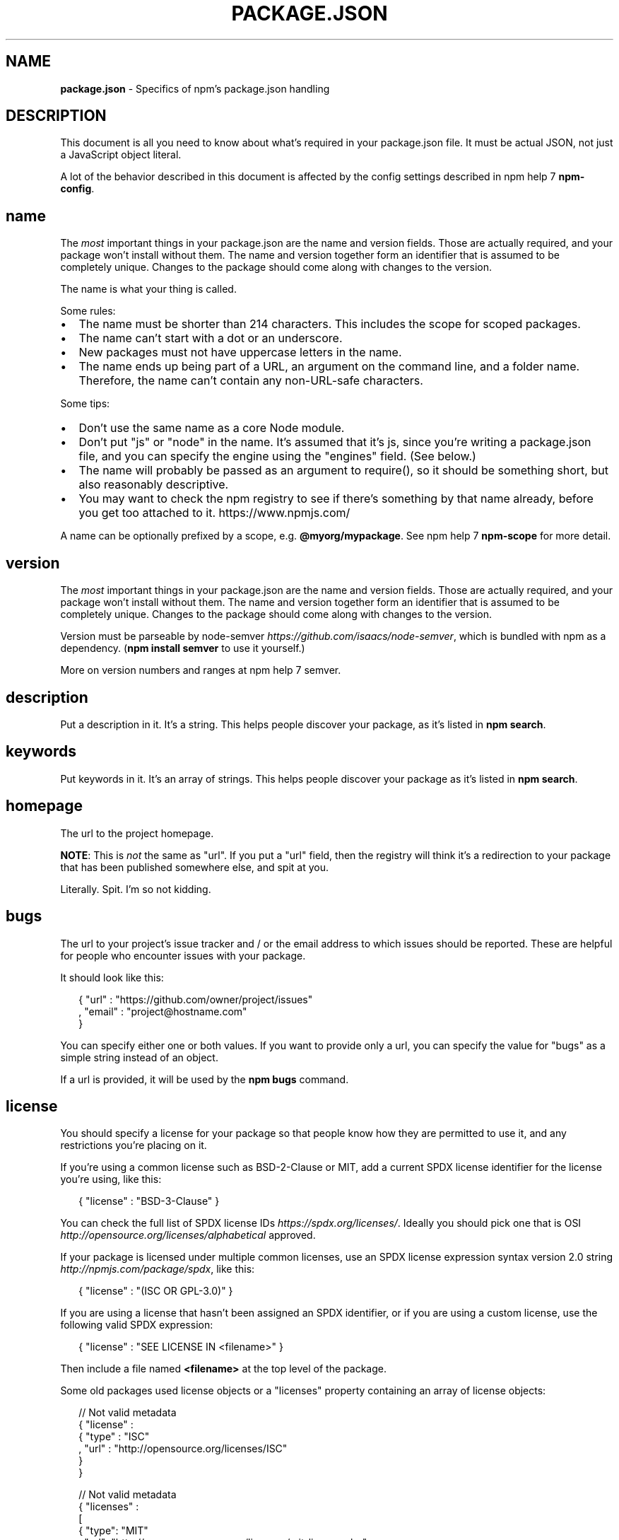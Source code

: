 .TH "PACKAGE\.JSON" "5" "December 2015" "" ""
.SH "NAME"
\fBpackage.json\fR \- Specifics of npm's package\.json handling
.SH DESCRIPTION
.P
This document is all you need to know about what's required in your package\.json
file\.  It must be actual JSON, not just a JavaScript object literal\.
.P
A lot of the behavior described in this document is affected by the config
settings described in npm help 7 \fBnpm\-config\fP\|\.
.SH name
.P
The \fImost\fR important things in your package\.json are the name and version fields\.
Those are actually required, and your package won't install without
them\.  The name and version together form an identifier that is assumed
to be completely unique\.  Changes to the package should come along with
changes to the version\.
.P
The name is what your thing is called\.
.P
Some rules:
.RS 0
.IP \(bu 2
The name must be shorter than 214 characters\. This includes the scope for
scoped packages\.
.IP \(bu 2
The name can't start with a dot or an underscore\.
.IP \(bu 2
New packages must not have uppercase letters in the name\.
.IP \(bu 2
The name ends up being part of a URL, an argument on the command line, and a
folder name\. Therefore, the name can't contain any non\-URL\-safe characters\.

.RE
.P
Some tips:
.RS 0
.IP \(bu 2
Don't use the same name as a core Node module\.
.IP \(bu 2
Don't put "js" or "node" in the name\.  It's assumed that it's js, since you're
writing a package\.json file, and you can specify the engine using the "engines"
field\.  (See below\.)
.IP \(bu 2
The name will probably be passed as an argument to require(), so it should
be something short, but also reasonably descriptive\.
.IP \(bu 2
You may want to check the npm registry to see if there's something by that name
already, before you get too attached to it\. https://www\.npmjs\.com/

.RE
.P
A name can be optionally prefixed by a scope, e\.g\. \fB@myorg/mypackage\fP\|\. See
npm help 7 \fBnpm\-scope\fP for more detail\.
.SH version
.P
The \fImost\fR important things in your package\.json are the name and version fields\.
Those are actually required, and your package won't install without
them\.  The name and version together form an identifier that is assumed
to be completely unique\.  Changes to the package should come along with
changes to the version\.
.P
Version must be parseable by
node\-semver \fIhttps://github\.com/isaacs/node\-semver\fR, which is bundled
with npm as a dependency\.  (\fBnpm install semver\fP to use it yourself\.)
.P
More on version numbers and ranges at npm help 7 semver\.
.SH description
.P
Put a description in it\.  It's a string\.  This helps people discover your
package, as it's listed in \fBnpm search\fP\|\.
.SH keywords
.P
Put keywords in it\.  It's an array of strings\.  This helps people
discover your package as it's listed in \fBnpm search\fP\|\.
.SH homepage
.P
The url to the project homepage\.
.P
\fBNOTE\fR: This is \fInot\fR the same as "url"\.  If you put a "url" field,
then the registry will think it's a redirection to your package that has
been published somewhere else, and spit at you\.
.P
Literally\.  Spit\.  I'm so not kidding\.
.SH bugs
.P
The url to your project's issue tracker and / or the email address to which
issues should be reported\. These are helpful for people who encounter issues
with your package\.
.P
It should look like this:
.P
.RS 2
.nf
{ "url" : "https://github\.com/owner/project/issues"
, "email" : "project@hostname\.com"
}
.fi
.RE
.P
You can specify either one or both values\. If you want to provide only a url,
you can specify the value for "bugs" as a simple string instead of an object\.
.P
If a url is provided, it will be used by the \fBnpm bugs\fP command\.
.SH license
.P
You should specify a license for your package so that people know how they are
permitted to use it, and any restrictions you're placing on it\.
.P
If you're using a common license such as BSD\-2\-Clause or MIT, add a
current SPDX license identifier for the license you're using, like this:
.P
.RS 2
.nf
{ "license" : "BSD\-3\-Clause" }
.fi
.RE
.P
You can check the full list of SPDX license IDs \fIhttps://spdx\.org/licenses/\fR\|\.
Ideally you should pick one that is
OSI \fIhttp://opensource\.org/licenses/alphabetical\fR approved\.
.P
If your package is licensed under multiple common licenses, use an SPDX license
expression syntax version 2\.0 string \fIhttp://npmjs\.com/package/spdx\fR, like this:
.P
.RS 2
.nf
{ "license" : "(ISC OR GPL\-3\.0)" }
.fi
.RE
.P
If you are using a license that hasn't been assigned an SPDX identifier, or if
you are using a custom license, use the following valid SPDX expression:
.P
.RS 2
.nf
{ "license" : "SEE LICENSE IN <filename>" }
.fi
.RE
.P
Then include a file named \fB<filename>\fP at the top level of the package\.
.P
Some old packages used license objects or a "licenses" property containing an
array of license objects:
.P
.RS 2
.nf
// Not valid metadata
{ "license" :
  { "type" : "ISC"
  , "url" : "http://opensource\.org/licenses/ISC"
  }
}

// Not valid metadata
{ "licenses" :
  [
    { "type": "MIT"
    , "url": "http://www\.opensource\.org/licenses/mit\-license\.php"
    }
  , { "type": "Apache\-2\.0"
    , "url": "http://opensource\.org/licenses/apache2\.0\.php"
    }
  ]
}
.fi
.RE
.P
Those styles are now deprecated\. Instead, use SPDX expressions, like this:
.P
.RS 2
.nf
{ "license": "ISC" }

{ "license": "(MIT OR Apache\-2\.0)" }
.fi
.RE
.P
Finally, if you do not wish to grant others the right to use a private or
unpublished package under any terms:
.P
.RS 2
.nf
{ "license": "UNLICENSED"}
.fi
.RE
.P
Consider also setting \fB"private": true\fP to prevent accidental publication\.
.SH people fields: author, contributors
.P
The "author" is one person\.  "contributors" is an array of people\.  A "person"
is an object with a "name" field and optionally "url" and "email", like this:
.P
.RS 2
.nf
{ "name" : "Barney Rubble"
, "email" : "b@rubble\.com"
, "url" : "http://barnyrubble\.tumblr\.com/"
}
.fi
.RE
.P
Or you can shorten that all into a single string, and npm will parse it for you:
.P
.RS 2
.nf
"Barney Rubble <b@rubble\.com> (http://barnyrubble\.tumblr\.com/)"
.fi
.RE
.P
Both email and url are optional either way\.
.P
npm also sets a top\-level "maintainers" field with your npm user info\.
.SH files
.P
The "files" field is an array of files to include in your project\.  If
you name a folder in the array, then it will also include the files
inside that folder\. (Unless they would be ignored by another rule\.)
.P
You can also provide a "\.npmignore" file in the root of your package or
in subdirectories, which will keep files from being included, even
if they would be picked up by the files array\.  The \fB\|\.npmignore\fP file
works just like a \fB\|\.gitignore\fP\|\.
.P
Certain files are always included, regardless of settings:
.RS 0
.IP \(bu 2
\fBpackage\.json\fP
.IP \(bu 2
\fBREADME\fP (and its variants)
.IP \(bu 2
\fBCHANGELOG\fP (and its variants)
.IP \(bu 2
\fBLICENSE\fP / \fBLICENCE\fP

.RE
.P
Conversely, some files are always ignored:
.RS 0
.IP \(bu 2
\fB\|\.git\fP
.IP \(bu 2
\fBCVS\fP
.IP \(bu 2
\fB\|\.svn\fP
.IP \(bu 2
\fB\|\.hg\fP
.IP \(bu 2
\fB\|\.lock\-wscript\fP
.IP \(bu 2
\fB\|\.wafpickle\-N\fP
.IP \(bu 2
\fB*\.swp\fP
.IP \(bu 2
\fB\|\.DS_Store\fP
.IP \(bu 2
\fB\|\._*\fP
.IP \(bu 2
\fBnpm\-debug\.log\fP

.RE
.SH main
.P
The main field is a module ID that is the primary entry point to your program\.
That is, if your package is named \fBfoo\fP, and a user installs it, and then does
\fBrequire("foo")\fP, then your main module's exports object will be returned\.
.P
This should be a module ID relative to the root of your package folder\.
.P
For most modules, it makes the most sense to have a main script and often not
much else\.
.SH bin
.P
A lot of packages have one or more executable files that they'd like to
install into the PATH\. npm makes this pretty easy (in fact, it uses this
feature to install the "npm" executable\.)
.P
To use this, supply a \fBbin\fP field in your package\.json which is a map of
command name to local file name\. On install, npm will symlink that file into
\fBprefix/bin\fP for global installs, or \fB\|\./node_modules/\.bin/\fP for local
installs\.
.P
For example, myapp could have this:
.P
.RS 2
.nf
{ "bin" : { "myapp" : "\./cli\.js" } }
.fi
.RE
.P
So, when you install myapp, it'll create a symlink from the \fBcli\.js\fP script to
\fB/usr/local/bin/myapp\fP\|\.
.P
If you have a single executable, and its name should be the name
of the package, then you can just supply it as a string\.  For example:
.P
.RS 2
.nf
{ "name": "my\-program"
, "version": "1\.2\.5"
, "bin": "\./path/to/program" }
.fi
.RE
.P
would be the same as this:
.P
.RS 2
.nf
{ "name": "my\-program"
, "version": "1\.2\.5"
, "bin" : { "my\-program" : "\./path/to/program" } }
.fi
.RE
.SH man
.P
Specify either a single file or an array of filenames to put in place for the
\fBman\fP program to find\.
.P
If only a single file is provided, then it's installed such that it is the
result from \fBman <pkgname>\fP, regardless of its actual filename\.  For example:
.P
.RS 2
.nf
{ "name" : "foo"
, "version" : "1\.2\.3"
, "description" : "A packaged foo fooer for fooing foos"
, "main" : "foo\.js"
, "man" : "\./man/doc\.1"
}
.fi
.RE
.P
would link the \fB\|\./man/doc\.1\fP file in such that it is the target for \fBman foo\fP
.P
If the filename doesn't start with the package name, then it's prefixed\.
So, this:
.P
.RS 2
.nf
{ "name" : "foo"
, "version" : "1\.2\.3"
, "description" : "A packaged foo fooer for fooing foos"
, "main" : "foo\.js"
, "man" : [ "\./man/foo\.1", "\./man/bar\.1" ]
}
.fi
.RE
.P
will create files to do \fBman foo\fP and \fBman foo\-bar\fP\|\.
.P
Man files must end with a number, and optionally a \fB\|\.gz\fP suffix if they are
compressed\.  The number dictates which man section the file is installed into\.
.P
.RS 2
.nf
{ "name" : "foo"
, "version" : "1\.2\.3"
, "description" : "A packaged foo fooer for fooing foos"
, "main" : "foo\.js"
, "man" : [ "\./man/foo\.1", "\./man/foo\.2" ]
}
.fi
.RE
.P
will create entries for \fBman foo\fP and \fBman 2 foo\fP
.SH directories
.P
The CommonJS Packages \fIhttp://wiki\.commonjs\.org/wiki/Packages/1\.0\fR spec details a
few ways that you can indicate the structure of your package using a \fBdirectories\fP
object\. If you look at npm's package\.json \fIhttps://registry\.npmjs\.org/npm/latest\fR,
you'll see that it has directories for doc, lib, and man\.
.P
In the future, this information may be used in other creative ways\.
.SS directories\.lib
.P
Tell people where the bulk of your library is\.  Nothing special is done
with the lib folder in any way, but it's useful meta info\.
.SS directories\.bin
.P
If you specify a \fBbin\fP directory in \fBdirectories\.bin\fP, all the files in
that folder will be added\.
.P
Because of the way the \fBbin\fP directive works, specifying both a
\fBbin\fP path and setting \fBdirectories\.bin\fP is an error\. If you want to
specify individual files, use \fBbin\fP, and for all the files in an
existing \fBbin\fP directory, use \fBdirectories\.bin\fP\|\.
.SS directories\.man
.P
A folder that is full of man pages\.  Sugar to generate a "man" array by
walking the folder\.
.SS directories\.doc
.P
Put markdown files in here\.  Eventually, these will be displayed nicely,
maybe, someday\.
.SS directories\.example
.P
Put example scripts in here\.  Someday, it might be exposed in some clever way\.
.SH repository
.P
Specify the place where your code lives\. This is helpful for people who
want to contribute\.  If the git repo is on GitHub, then the \fBnpm docs\fP
command will be able to find you\.
.P
Do it like this:
.P
.RS 2
.nf
"repository" :
  { "type" : "git"
  , "url" : "https://github\.com/npm/npm\.git"
  }

"repository" :
  { "type" : "svn"
  , "url" : "https://v8\.googlecode\.com/svn/trunk/"
  }
.fi
.RE
.P
The URL should be a publicly available (perhaps read\-only) url that can be handed
directly to a VCS program without any modification\.  It should not be a url to an
html project page that you put in your browser\.  It's for computers\.
.P
For GitHub, GitHub gist, Bitbucket, or GitLab repositories you can use the same
shortcut syntax you use for \fBnpm install\fP:
.P
.RS 2
.nf
"repository": "npm/npm"

"repository": "gist:11081aaa281"

"repository": "bitbucket:example/repo"

"repository": "gitlab:another/repo"
.fi
.RE
.SH scripts
.P
The "scripts" property is a dictionary containing script commands that are run
at various times in the lifecycle of your package\.  The key is the lifecycle
event, and the value is the command to run at that point\.
.P
See npm help 7 \fBnpm\-scripts\fP to find out more about writing package scripts\.
.SH config
.P
A "config" object can be used to set configuration parameters used in package
scripts that persist across upgrades\.  For instance, if a package had the
following:
.P
.RS 2
.nf
{ "name" : "foo"
, "config" : { "port" : "8080" } }
.fi
.RE
.P
and then had a "start" command that then referenced the
\fBnpm_package_config_port\fP environment variable, then the user could
override that by doing \fBnpm config set foo:port 8001\fP\|\.
.P
See npm help 7 \fBnpm\-config\fP and npm help 7 \fBnpm\-scripts\fP for more on package
configs\.
.SH dependencies
.P
Dependencies are specified in a simple object that maps a package name to a
version range\. The version range is a string which has one or more
space\-separated descriptors\.  Dependencies can also be identified with a
tarball or git URL\.
.P
\fBPlease do not put test harnesses or transpilers in your
\fBdependencies\fP object\.\fR  See \fBdevDependencies\fP, below\.
.P
See npm help 7 semver for more details about specifying version ranges\.
.RS 0
.IP \(bu 2
\fBversion\fP Must match \fBversion\fP exactly
.IP \(bu 2
\fB>version\fP Must be greater than \fBversion\fP
.IP \(bu 2
\fB>=version\fP etc
.IP \(bu 2
\fB<version\fP
.IP \(bu 2
\fB<=version\fP
.IP \(bu 2
\fB~version\fP "Approximately equivalent to version"  See npm help 7 semver
.IP \(bu 2
\fB^version\fP "Compatible with version"  See npm help 7 semver
.IP \(bu 2
\fB1\.2\.x\fP 1\.2\.0, 1\.2\.1, etc\., but not 1\.3\.0
.IP \(bu 2
\fBhttp://\.\.\.\fP See 'URLs as Dependencies' below
.IP \(bu 2
\fB*\fP Matches any version
.IP \(bu 2
\fB""\fP (just an empty string) Same as \fB*\fP
.IP \(bu 2
\fBversion1 \- version2\fP Same as \fB>=version1 <=version2\fP\|\.
.IP \(bu 2
\fBrange1 || range2\fP Passes if either range1 or range2 are satisfied\.
.IP \(bu 2
\fBgit\.\.\.\fP See 'Git URLs as Dependencies' below
.IP \(bu 2
\fBuser/repo\fP See 'GitHub URLs' below
.IP \(bu 2
\fBtag\fP A specific version tagged and published as \fBtag\fP  See npm help \fBnpm\-tag\fP
.IP \(bu 2
\fBpath/path/path\fP See Local Paths below

.RE
.P
For example, these are all valid:
.P
.RS 2
.nf
{ "dependencies" :
  { "foo" : "1\.0\.0 \- 2\.9999\.9999"
  , "bar" : ">=1\.0\.2 <2\.1\.2"
  , "baz" : ">1\.0\.2 <=2\.3\.4"
  , "boo" : "2\.0\.1"
  , "qux" : "<1\.0\.0 || >=2\.3\.1 <2\.4\.5 || >=2\.5\.2 <3\.0\.0"
  , "asd" : "http://asdf\.com/asdf\.tar\.gz"
  , "til" : "~1\.2"
  , "elf" : "~1\.2\.3"
  , "two" : "2\.x"
  , "thr" : "3\.3\.x"
  , "lat" : "latest"
  , "dyl" : "file:\.\./dyl"
  }
}
.fi
.RE
.SS URLs as Dependencies
.P
You may specify a tarball URL in place of a version range\.
.P
This tarball will be downloaded and installed locally to your package at
install time\.
.SS Git URLs as Dependencies
.P
Git urls can be of the form:
.P
.RS 2
.nf
git://github\.com/user/project\.git#commit\-ish
git+ssh://user@hostname:project\.git#commit\-ish
git+ssh://user@hostname/project\.git#commit\-ish
git+http://user@hostname/project/blah\.git#commit\-ish
git+https://user@hostname/project/blah\.git#commit\-ish
.fi
.RE
.P
The \fBcommit\-ish\fP can be any tag, sha, or branch which can be supplied as
an argument to \fBgit checkout\fP\|\.  The default is \fBmaster\fP\|\.
.SH GitHub URLs
.P
As of version 1\.1\.65, you can refer to GitHub urls as just "foo":
"user/foo\-project"\.  Just as with git URLs, a \fBcommit\-ish\fP suffix can be
included\.  For example:
.P
.RS 2
.nf
{
  "name": "foo",
  "version": "0\.0\.0",
  "dependencies": {
    "express": "visionmedia/express",
    "mocha": "visionmedia/mocha#4727d357ea"
  }
}
.fi
.RE
.SH Local Paths
.P
As of version 2\.0\.0 you can provide a path to a local directory that contains a
package\. Local paths can be saved using \fBnpm install \-S\fP or
\fBnpm install \-\-save\fP, using any of these forms:
.P
.RS 2
.nf
\|\.\./foo/bar
~/foo/bar
\|\./foo/bar
/foo/bar
.fi
.RE
.P
in which case they will be normalized to a relative path and added to your
\fBpackage\.json\fP\|\. For example:
.P
.RS 2
.nf
{
  "name": "baz",
  "dependencies": {
    "bar": "file:\.\./foo/bar"
  }
}
.fi
.RE
.P
This feature is helpful for local offline development and creating
tests that require npm installing where you don't want to hit an
external server, but should not be used when publishing packages
to the public registry\.
.SH devDependencies
.P
If someone is planning on downloading and using your module in their
program, then they probably don't want or need to download and build
the external test or documentation framework that you use\.
.P
In this case, it's best to map these additional items in a \fBdevDependencies\fP
object\.
.P
These things will be installed when doing \fBnpm link\fP or \fBnpm install\fP
from the root of a package, and can be managed like any other npm
configuration param\.  See npm help 7 \fBnpm\-config\fP for more on the topic\.
.P
For build steps that are not platform\-specific, such as compiling
CoffeeScript or other languages to JavaScript, use the \fBprepublish\fP
script to do this, and make the required package a devDependency\.
.P
For example:
.P
.RS 2
.nf
{ "name": "ethopia\-waza",
  "description": "a delightfully fruity coffee varietal",
  "version": "1\.2\.3",
  "devDependencies": {
    "coffee\-script": "~1\.6\.3"
  },
  "scripts": {
    "prepublish": "coffee \-o lib/ \-c src/waza\.coffee"
  },
  "main": "lib/waza\.js"
}
.fi
.RE
.P
The \fBprepublish\fP script will be run before publishing, so that users
can consume the functionality without requiring them to compile it
themselves\.  In dev mode (ie, locally running \fBnpm install\fP), it'll
run this script as well, so that you can test it easily\.
.SH peerDependencies
.P
In some cases, you want to express the compatibility of your package with a
host tool or library, while not necessarily doing a \fBrequire\fP of this host\.
This is usually referred to as a \fIplugin\fR\|\. Notably, your module may be exposing
a specific interface, expected and specified by the host documentation\.
.P
For example:
.P
.RS 2
.nf
{
  "name": "tea\-latte",
  "version": "1\.3\.5",
  "peerDependencies": {
    "tea": "2\.x"
  }
}
.fi
.RE
.P
This ensures your package \fBtea\-latte\fP can be installed \fIalong\fR with the second
major version of the host package \fBtea\fP only\. \fBnpm install tea\-latte\fP could
possibly yield the following dependency graph:
.P
.RS 2
.nf
├── tea\-latte@1\.3\.5
└── tea@2\.2\.0
.fi
.RE
.P
\fBNOTE: npm versions 1 and 2 will automatically install \fBpeerDependencies\fP if
they are not explicitly depended upon higher in the dependency tree\. In the
next major version of npm (npm@3), this will no longer be the case\. You will
receive a warning that the peerDependency is not installed instead\.\fR The
behavior in npms 1 & 2 was frequently confusing and could easily put you into
dependency hell, a situation that npm is designed to avoid as much as possible\.
.P
Trying to install another plugin with a conflicting requirement will cause an
error\. For this reason, make sure your plugin requirement is as broad as
possible, and not to lock it down to specific patch versions\.
.P
Assuming the host complies with semver \fIhttp://semver\.org/\fR, only changes in
the host package's major version will break your plugin\. Thus, if you've worked
with every 1\.x version of the host package, use \fB"^1\.0"\fP or \fB"1\.x"\fP to express
this\. If you depend on features introduced in 1\.5\.2, use \fB">= 1\.5\.2 < 2"\fP\|\.
.SH bundledDependencies
.P
Array of package names that will be bundled when publishing the package\.
.P
If this is spelled \fB"bundleDependencies"\fP, then that is also honored\.
.SH optionalDependencies
.P
If a dependency can be used, but you would like npm to proceed if it cannot be
found or fails to install, then you may put it in the \fBoptionalDependencies\fP
object\.  This is a map of package name to version or url, just like the
\fBdependencies\fP object\.  The difference is that build failures do not cause
installation to fail\.
.P
It is still your program's responsibility to handle the lack of the
dependency\.  For example, something like this:
.P
.RS 2
.nf
try {
  var foo = require('foo')
  var fooVersion = require('foo/package\.json')\.version
} catch (er) {
  foo = null
}
if ( notGoodFooVersion(fooVersion) ) {
  foo = null
}

// \.\. then later in your program \.\.

if (foo) {
  foo\.doFooThings()
}
.fi
.RE
.P
Entries in \fBoptionalDependencies\fP will override entries of the same name in
\fBdependencies\fP, so it's usually best to only put in one place\.
.SH engines
.P
You can specify the version of node that your stuff works on:
.P
.RS 2
.nf
{ "engines" : { "node" : ">=0\.10\.3 <0\.12" } }
.fi
.RE
.P
And, like with dependencies, if you don't specify the version (or if you
specify "*" as the version), then any version of node will do\.
.P
If you specify an "engines" field, then npm will require that "node" be
somewhere on that list\. If "engines" is omitted, then npm will just assume
that it works on node\.
.P
You can also use the "engines" field to specify which versions of npm
are capable of properly installing your program\.  For example:
.P
.RS 2
.nf
{ "engines" : { "npm" : "~1\.0\.20" } }
.fi
.RE
.P
Note that, unless the user has set the \fBengine\-strict\fP config flag, this
field is advisory only\.
.SH engineStrict
.P
\fBThis feature was deprecated with npm 3\.0\.0\fR
.P
Prior to npm 3\.0\.0, this feature was used to treat this package as if the
user had set \fBengine\-strict\fP\|\.
.SH os
.P
You can specify which operating systems your
module will run on:
.P
.RS 2
.nf
"os" : [ "darwin", "linux" ]
.fi
.RE
.P
You can also blacklist instead of whitelist operating systems,
just prepend the blacklisted os with a '!':
.P
.RS 2
.nf
"os" : [ "!win32" ]
.fi
.RE
.P
The host operating system is determined by \fBprocess\.platform\fP
.P
It is allowed to both blacklist, and whitelist, although there isn't any
good reason to do this\.
.SH cpu
.P
If your code only runs on certain cpu architectures,
you can specify which ones\.
.P
.RS 2
.nf
"cpu" : [ "x64", "ia32" ]
.fi
.RE
.P
Like the \fBos\fP option, you can also blacklist architectures:
.P
.RS 2
.nf
"cpu" : [ "!arm", "!mips" ]
.fi
.RE
.P
The host architecture is determined by \fBprocess\.arch\fP
.SH preferGlobal
.P
If your package is primarily a command\-line application that should be
installed globally, then set this value to \fBtrue\fP to provide a warning
if it is installed locally\.
.P
It doesn't actually prevent users from installing it locally, but it
does help prevent some confusion if it doesn't work as expected\.
.SH private
.P
If you set \fB"private": true\fP in your package\.json, then npm will refuse
to publish it\.
.P
This is a way to prevent accidental publication of private repositories\.  If
you would like to ensure that a given package is only ever published to a
specific registry (for example, an internal registry), then use the
\fBpublishConfig\fP dictionary described below to override the \fBregistry\fP config
param at publish\-time\.
.SH publishConfig
.P
This is a set of config values that will be used at publish\-time\. It's
especially handy if you want to set the tag, registry or access, so that
you can ensure that a given package is not tagged with "latest", published
to the global public registry or that a scoped module is private by default\.
.P
Any config values can be overridden, but of course only "tag", "registry" and
"access" probably matter for the purposes of publishing\.
.P
See npm help 7 \fBnpm\-config\fP to see the list of config options that can be
overridden\.
.SH DEFAULT VALUES
.P
npm will default some values based on package contents\.
.RS 0
.IP \(bu 2
\fB"scripts": {"start": "node server\.js"}\fP
If there is a \fBserver\.js\fP file in the root of your package, then npm
will default the \fBstart\fP command to \fBnode server\.js\fP\|\.
.IP \(bu 2
\fB"scripts":{"preinstall": "node\-gyp rebuild"}\fP
If there is a \fBbinding\.gyp\fP file in the root of your package, npm will
default the \fBpreinstall\fP command to compile using node\-gyp\.
.IP \(bu 2
\fB"contributors": [\.\.\.]\fP
If there is an \fBAUTHORS\fP file in the root of your package, npm will
treat each line as a \fBName <email> (url)\fP format, where email and url
are optional\.  Lines which start with a \fB#\fP or are blank, will be
ignored\.

.RE
.SH SEE ALSO
.RS 0
.IP \(bu 2
npm help 7 semver
.IP \(bu 2
npm help init
.IP \(bu 2
npm help version
.IP \(bu 2
npm help config
.IP \(bu 2
npm help 7 config
.IP \(bu 2
npm help help
.IP \(bu 2
npm help 7 faq
.IP \(bu 2
npm help install
.IP \(bu 2
npm help publish
.IP \(bu 2
npm help uninstall

.RE


